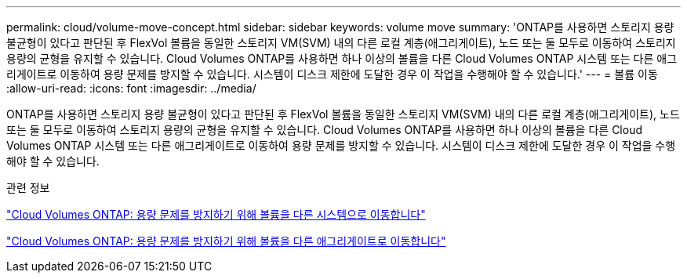 ---
permalink: cloud/volume-move-concept.html 
sidebar: sidebar 
keywords: volume move 
summary: 'ONTAP를 사용하면 스토리지 용량 불균형이 있다고 판단된 후 FlexVol 볼륨을 동일한 스토리지 VM(SVM) 내의 다른 로컬 계층(애그리게이트), 노드 또는 둘 모두로 이동하여 스토리지 용량의 균형을 유지할 수 있습니다. Cloud Volumes ONTAP를 사용하면 하나 이상의 볼륨을 다른 Cloud Volumes ONTAP 시스템 또는 다른 애그리게이트로 이동하여 용량 문제를 방지할 수 있습니다. 시스템이 디스크 제한에 도달한 경우 이 작업을 수행해야 할 수 있습니다.' 
---
= 볼륨 이동
:allow-uri-read: 
:icons: font
:imagesdir: ../media/


[role="lead"]
ONTAP를 사용하면 스토리지 용량 불균형이 있다고 판단된 후 FlexVol 볼륨을 동일한 스토리지 VM(SVM) 내의 다른 로컬 계층(애그리게이트), 노드 또는 둘 모두로 이동하여 스토리지 용량의 균형을 유지할 수 있습니다. Cloud Volumes ONTAP를 사용하면 하나 이상의 볼륨을 다른 Cloud Volumes ONTAP 시스템 또는 다른 애그리게이트로 이동하여 용량 문제를 방지할 수 있습니다. 시스템이 디스크 제한에 도달한 경우 이 작업을 수행해야 할 수 있습니다.

.관련 정보
https://docs.netapp.com/us-en/occm/task_managing_storage.html#moving-volumes-to-another-system-to-avoid-capacity-issues["Cloud Volumes ONTAP: 용량 문제를 방지하기 위해 볼륨을 다른 시스템으로 이동합니다"]

https://docs.netapp.com/us-en/occm/task_managing_storage.html#moving-volumes-to-another-aggregate-to-avoid-capacity-issues["Cloud Volumes ONTAP: 용량 문제를 방지하기 위해 볼륨을 다른 애그리게이트로 이동합니다"]
